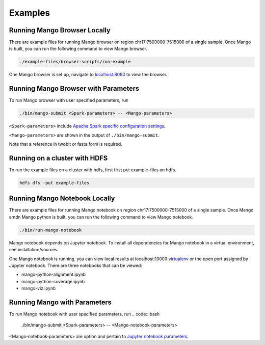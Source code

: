 Examples
==========================


Running Mango Browser Locally
-----------------------------

There are example files for running Mango browser on region chr17:7500000-7515000
of a single sample. Once Mango is built, you can run the following command
to view Mango browser.

.. code:: bash

    ./example-files/browser-scripts/run-example

One Mango browser is set up, navigate to `localhost:8080 <localhost:8080 />`__
to view the browser.

Running Mango Browser with Parameters
-------------------------------------

To run Mango browser with user specified parameters, run

.. code:: bash

    ./bin/mango-submit <Spark-parameters> -- <Mango-parameters>

``<Spark-parameters>`` include `Apache Spark specific configuration settings <https://spark.apache.org/docs/latest/configuration.html>`__.

``<Mango-parameters>`` are shown in the output of ``./bin/mango-submit``.

Note that a reference in twobit or fasta form is required.

Running on a cluster with HDFS
------------------------------

To run the example files on a cluster with hdfs, first first put example-files on hdfs.

.. code:: bash

    hdfs dfs -put example-files


Running Mango Notebook Locally
------------------------------

There are example files for running Mango notebook on region chr17:7500000-7515000
of a single sample. Once Mango amdn Mango python is built, you can run the following command
to view Mango notebook.

.. code:: bash

    ./bin/run-mango-notebook

Mango notebook depends on Jupyter notebook. To install all dependencies for Mango notebook in a virtual environment, see installation/sources.


One Mango notebook is running, you can view local results at localhost:10000 `virtualenv <localhost:10000>`__
or the open port assigned by Jupyter notebook. There are three notebooks that can be viewed:

- mango-python-alignment.ipynb
- mango-python-coverage.ipynb
- mango-viz.ipynb


Running Mango with Parameters
------------------------------
To run Mango notebook with user specified parameters, run
.. code:: bash

    ./bin/mango-submit <Spark-parameters> -- <Mango-notebook-parameters>

<Mango-notebook-parameters> are option and pertain to `Jupyter notebook parameters <http://jupyter-notebook.readthedocs.io/en/stable/config.html>`_.

